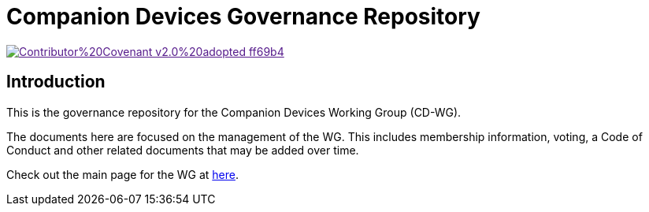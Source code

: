 = Companion Devices Governance Repository

image::https://img.shields.io/badge/Contributor%20Covenant-v2.0%20adopted-ff69b4.svg[link="code_of_conduct.adoc]

== Introduction
This is the governance repository for the Companion Devices Working Group (CD-WG). 

The documents here are focused on the management of the WG. This includes membership information, voting, a Code of Conduct and other related documents that may be added over time.

Check out the main page for the WG at https://github.com/CompDev-WG/cPP[here].